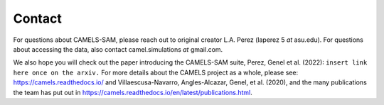 =========
Contact
=========

For questions about CAMELS-SAM, please reach out to original creator L.A. Perez (laperez 5 *at* asu.edu). For questions about accessing the data, also contact camel.simulations *at* gmail.com. 

We also hope you will check out the paper introducing the CAMELS-SAM suite, Perez, Genel et al. (2022): ``insert link here once on the arxiv.``
For more details about the CAMELS project as a whole, please see: https://camels.readthedocs.io/ and Villaescusa-Navarro, Angles-Alcazar, Genel, et al. (2020), and the many publications the team has put out in https://camels.readthedocs.io/en/latest/publications.html. 

